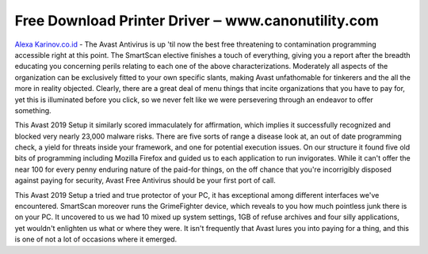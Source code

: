 .. Read the Docs Template documentation master file, created by
   sphinx-quickstart on Tue Aug 26 14:19:49 2014.
   You can adapt this file completely to your liking, but it should at least
   contain the root `toctree` directive.

Free Download Printer Driver ‒ www.canonutility.com
==================

`Alexa Karinov.co.id <https://www.canonutility.com/canon-mx490-driver-download.html>`_ - The Avast Antivirus is up 'til now the best free threatening to contamination programming accessible right at this point. The SmartScan elective finishes a touch of everything, giving you a report after the breadth educating you concerning perils relating to each one of the above characterizations. Moderately all aspects of the organization can be exclusively fitted to your own specific slants, making Avast unfathomable for tinkerers and the all the more in reality objected. Clearly, there are a great deal of menu things that incite organizations that you have to pay for, yet this is illuminated before you click, so we never felt like we were persevering through an endeavor to offer something. 


This Avast 2019 Setup it similarly scored immaculately for affirmation, which implies it successfully recognized and blocked very nearly 23,000 malware risks. There are five sorts of range a disease look at, an out of date programming check, a yield for threats inside your framework, and one for potential execution issues. On our structure it found five old bits of programming including Mozilla Firefox and guided us to each application to run invigorates. While it can't offer the near 100 for every penny enduring nature of the paid-for things, on the off chance that you're incorrigibly disposed against paying for security, Avast Free Antivirus should be your first port of call.


This Avast 2019 Setup a tried and true protector of your PC, it has exceptional among different interfaces we've encountered. SmartScan moreover runs the GrimeFighter device, which reveals to you how much pointless junk there is on your PC. It uncovered to us we had 10 mixed up system settings, 1GB of refuse archives and four silly applications, yet wouldn't enlighten us what or where they were. It isn't frequently that Avast lures you into paying for a thing, and this is one of not a lot of occasions where it emerged.
